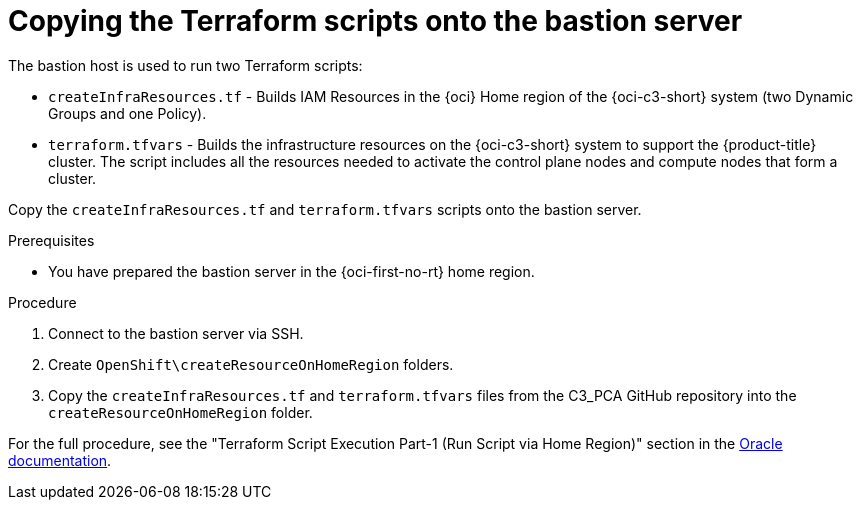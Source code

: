 // Module included in the following assemblies:
//
// * installing/installing_oci/installing-c3-assisted-installer.adoc

:_mod-docs-content-type: PROCEDURE
[id="c3-ai-copying-scripts_{context}"]
= Copying the Terraform scripts onto the bastion server

The bastion host is used to run two Terraform scripts:

* `createInfraResources.tf` - Builds IAM Resources in the {oci} Home region of the {oci-c3-short} system (two Dynamic Groups and one Policy).

* `terraform.tfvars` - Builds the infrastructure resources on the {oci-c3-short} system to support the {product-title} cluster. The script includes all the resources needed to activate the control plane nodes and compute nodes that form a cluster. 

Copy the `createInfraResources.tf` and `terraform.tfvars` scripts onto the bastion server. 

.Prerequisites

* You have prepared the bastion server in the {oci-first-no-rt} home region.

.Procedure

. Connect to the bastion server via SSH.

. Create `OpenShift\createResourceOnHomeRegion` folders. 

. Copy the `createInfraResources.tf` and `terraform.tfvars` files from the C3_PCA GitHub repository into the `createResourceOnHomeRegion` folder.

For the full procedure, see the "Terraform Script Execution Part-1 (Run Script via Home Region)" section in the link:https://www.oracle.com/a/otn/docs/compute_cloud_at_customer_assisted_installer.pdf?source=:em:nl:mt::::PCATP[Oracle documentation].